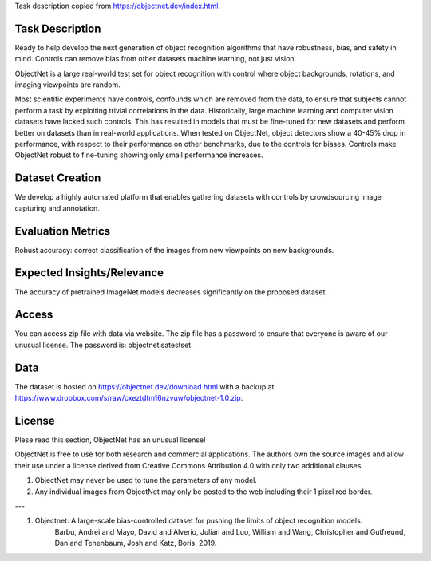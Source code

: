 Task description copied from https://objectnet.dev/index.html.

Task Description
================
Ready to help develop the next generation of object recognition algorithms that have
robustness, bias, and safety in mind. Controls can remove bias from other datasets 
machine learning, not just vision.

ObjectNet is a large real-world test set for object recognition with control 
where object backgrounds, rotations, and imaging viewpoints are random.

Most scientific experiments have controls, confounds which are removed from the data, 
to ensure that subjects cannot perform a task by exploiting trivial correlations 
in the data. Historically, large machine learning and computer vision datasets 
have lacked such controls. This has resulted in models that must be fine-tuned for 
new datasets and perform better on datasets than in real-world applications. When 
tested on ObjectNet, object detectors show a 40-45% drop in performance, with 
respect to their performance on other benchmarks, due to the controls for biases. 
Controls make ObjectNet robust to fine-tuning showing only small performance increases.

Dataset Creation
=================
We develop a highly automated platform that enables gathering datasets with 
controls by crowdsourcing image capturing and annotation.

Evaluation Metrics
===================
Robust accuracy: correct classification of the images from new viewpoints on new backgrounds.

Expected Insights/Relevance
============================
The accuracy of pretrained ImageNet models decreases significantly on the proposed dataset.

Access
======
You can access zip file with data via website. The zip file has a password to ensure
that everyone is aware of our unusual license. The password is: objectnetisatestset.

Data
====
The dataset is hosted on https://objectnet.dev/download.html with a backup 
at https://www.dropbox.com/s/raw/cxeztdtm16nzvuw/objectnet-1.0.zip.

License
=======
Plese read this section, ObjectNet has an unusual license!

ObjectNet is free to use for both research and commercial applications.
The authors own the source images and allow their use under a license derived
from Creative Commons Attribution 4.0 with only two additional clauses.

1. ObjectNet may never be used to tune the parameters of any model.
2. Any individual images from ObjectNet may only be posted to the web including their 1 pixel red border.

---

1. Objectnet: A large-scale bias-controlled dataset for pushing the limits of object recognition models.
    Barbu, Andrei and Mayo, David and Alverio, Julian and Luo, William and Wang, Christopher and Gutfreund, Dan and Tenenbaum, Josh and Katz, Boris. 2019.